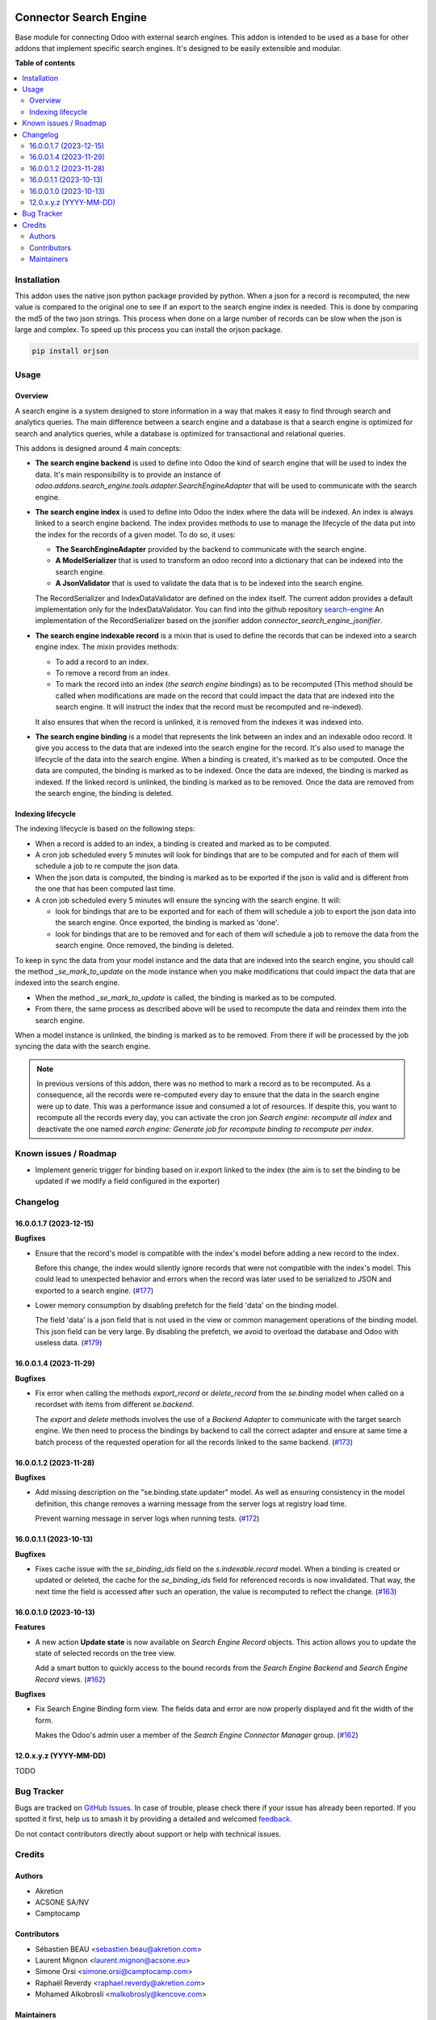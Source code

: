 .. image:: https://odoo-community.org/readme-banner-image
   :target: https://odoo-community.org/get-involved?utm_source=readme
   :alt: Odoo Community Association

=======================
Connector Search Engine
=======================

.. 
   !!!!!!!!!!!!!!!!!!!!!!!!!!!!!!!!!!!!!!!!!!!!!!!!!!!!
   !! This file is generated by oca-gen-addon-readme !!
   !! changes will be overwritten.                   !!
   !!!!!!!!!!!!!!!!!!!!!!!!!!!!!!!!!!!!!!!!!!!!!!!!!!!!
   !! source digest: sha256:56619a936c28471f9c8730bcc2edf91470b80b7271355ad63a5941f8728e090b
   !!!!!!!!!!!!!!!!!!!!!!!!!!!!!!!!!!!!!!!!!!!!!!!!!!!!

.. |badge1| image:: https://img.shields.io/badge/maturity-Beta-yellow.png
    :target: https://odoo-community.org/page/development-status
    :alt: Beta
.. |badge2| image:: https://img.shields.io/badge/license-AGPL--3-blue.png
    :target: http://www.gnu.org/licenses/agpl-3.0-standalone.html
    :alt: License: AGPL-3
.. |badge3| image:: https://img.shields.io/badge/github-OCA%2Fsearch--engine-lightgray.png?logo=github
    :target: https://github.com/OCA/search-engine/tree/16.0/connector_search_engine
    :alt: OCA/search-engine
.. |badge4| image:: https://img.shields.io/badge/weblate-Translate%20me-F47D42.png
    :target: https://translation.odoo-community.org/projects/search-engine-16-0/search-engine-16-0-connector_search_engine
    :alt: Translate me on Weblate
.. |badge5| image:: https://img.shields.io/badge/runboat-Try%20me-875A7B.png
    :target: https://runboat.odoo-community.org/builds?repo=OCA/search-engine&target_branch=16.0
    :alt: Try me on Runboat

|badge1| |badge2| |badge3| |badge4| |badge5|

Base module for connecting Odoo with external search engines. This addon is
intended to be used as a base for other addons that implement specific search
engines. It's designed to be easily extensible and modular.

**Table of contents**

.. contents::
   :local:

Installation
============

This addon uses the native json python package provided by python. When
a json for a record is recomputed, the new value is compared to the original
one to see if an export to the search engine index is needed.  This is
done by comparing the md5 of the two json strings. This process when done on
a large number of records can be slow when the json is large and complex. To speed
up this process you can install the orjson package.

.. code-block:: bash

    pip install orjson

Usage
=====

Overview
~~~~~~~~

A search engine is a system designed to store information in a way that makes
it easy to find through search and analytics queries. The main difference
between a search engine and a database is that a search engine is optimized
for search and analytics queries, while a database is optimized for
transactional and relational queries.

This addons is designed around 4 main concepts:

* **The search engine backend** is used to define into Odoo the kind
  of search engine that will be used to index the data. It's main responsibility
  is to provide an instance of `odoo.addons.search_engine.tools.adapter.SearchEngineAdapter`
  that will be used to communicate with the search engine.

* **The search engine index** is used to define into Odoo the index where
  the data will be indexed. An index is always linked to a search engine backend.
  The index provides methods to use to manage the lifecycle of the data put into
  the index for the records of a given model. To do so, it uses:

  * **The SearchEngineAdapter** provided by the backend to communicate with the
    search engine.
  * **A ModelSerializer** that is used to transform an odoo record into
    a dictionary that can be indexed into the search engine.
  * **A JsonValidator** that is used to validate the data that is to be
    indexed into the search engine.

  The RecordSerializer and IndexDataValidator are defined on the index itself.
  The current addon provides a default implementation only for the IndexDataValidator.
  You can find into the github repository `search-engine <https://github.com:
  OCA/search-engine/tree/16.0>`_ An implementation of the RecordSerializer based
  on the jsonifier addon `connector_search_engine_jsonifier`.

* **The search engine indexable record** is a mixin that is used to define
  the records that can be indexed into a search engine index. The mixin
  provides methods:

  * To add a record to an index.
  * To remove a record from an index.
  * To mark the record into an index (*the search engine bindings*) as to be
    recomputed (This method should be called when modifications are made on
    the record that could impact the data that are indexed into the search
    engine. It will instruct the index that the record must be recomputed and
    re-indexed).

  It also ensures that when the record is unlinked, it is removed from the indexes
  it was indexed into.

* **The search engine binding** is a model that represents the link between
  an index and an indexable odoo record. It give you access to the data
  that are indexed into the search engine for the record. It's also used to
  manage the lifecycle of the data into the search engine. When a binding is
  created, it's marked as to be computed. Once the data are computed, the
  binding is marked as to be indexed. Once the data are indexed, the binding
  is marked as indexed. If the linked record is unlinked, the binding is
  marked as to be removed. Once the data are removed from the search engine,
  the binding is deleted.

Indexing lifecycle
~~~~~~~~~~~~~~~~~~

The indexing lifecycle is based on the following steps:

* When a record is added to an index, a binding is created and marked as to be
  computed.
* A cron job scheduled every 5 minutes will look for bindings that are to be
  computed and for each of them will schedule a job to re compute the json data.
* When the json data is computed, the binding is marked as to be exported if the
  json is valid and is different from the one that has been computed last time.
* A cron job scheduled every 5 minutes will ensure the syncing with the search
  engine. It will:

  * look for bindings that are to be exported and for each of them will schedule
    a job to export the json data into the search engine. Once exported, the
    binding is marked as 'done'.
  * look for bindings that are to be removed and for each of them will schedule
    a job to remove the data from the search engine. Once removed, the binding
    is deleted.

To keep in sync the data from your model instance and the data that are indexed
into the search engine, you should call the method `_se_mark_to_update` on the
mode instance when you make modifications that could impact the data that are
indexed into the search engine.

* When the method `_se_mark_to_update` is called, the binding is marked as to be
  computed.
* From there, the same process as described above will be used to recompute the
  data and reindex them into the search engine.

When a model instance is unlinked, the binding is marked as to be removed. From
there if will be processed by the job syncing the data with the search engine.

.. note::

  In previous versions of this addon, there was no method to mark a record as
  to be recomputed. As a consequence, all the records were re-computed every day
  to ensure that the data in the search engine were up to date. This was a
  performance issue and consumed a lot of resources. If despite this, you want
  to recompute all the records every day, you can activate the cron jon
  `Search engine: recompute all index` and deactivate the one named
  `earch engine: Generate job for recompute binding to recompute per index`.

Known issues / Roadmap
======================

* Implement generic trigger for binding
  based on ir.export linked to the index
  (the aim is to set the binding to be updated
  if we modify a field configured in the exporter)

Changelog
=========

16.0.0.1.7 (2023-12-15)
~~~~~~~~~~~~~~~~~~~~~~~

**Bugfixes**

- Ensure that the record's model is compatible with the index's model before
  adding a new record to the index.

  Before this change, the index would silently ignore records that were not
  compatible with the index's model. This could lead to unexpected behavior and
  errors when the record was later used to be serialized to JSON and exported to
  a search engine. (`#177 <https://github.com/OCA/search-engine/issues/177>`_)
- Lower memory consumption by disabling prefetch for the field 'data' on the binding model.

  The field 'data' is a json field that is not used in the view or common management
  operations of the binding model. This json field can be very large. By disabling
  the prefetch, we avoid to overload the database and Odoo with useless data. (`#179 <https://github.com/OCA/search-engine/issues/179>`_)


16.0.0.1.4 (2023-11-29)
~~~~~~~~~~~~~~~~~~~~~~~

**Bugfixes**

- Fix error when calling the methods *export_record* or *delete_record* from
  the *se.binding* model when called on a recordset with items from different
  *se.backend*.

  The *export* and *delete* methods involves the use of a *Backend Adapter* to
  communicate with the target search engine. We then need to process the bindings
  by backend to call the correct adapter and ensure at same time a batch process
  of the requested operation for all the records linked to the same backend. (`#173 <https://github.com/OCA/search-engine/issues/173>`_)


16.0.0.1.2 (2023-11-28)
~~~~~~~~~~~~~~~~~~~~~~~

**Bugfixes**

- Add missing description on the "se.binding.state.updater" model. As well as
  ensuring consistency in the model definition, this change removes a
  warning message from the server logs at registry load time.

  Prevent warning message in server logs when running tests. (`#172 <https://github.com/OCA/search-engine/issues/172>`_)


16.0.0.1.1 (2023-10-13)
~~~~~~~~~~~~~~~~~~~~~~~

**Bugfixes**

- Fixes cache issue with the *se_binding_ids* field on the *s.indexable.record*
  model. When a binding is created or updated or deleted, the cache for the
  *se_binding_ids* field for referenced records is now invalidated. That way,
  the next time the field is accessed after such an operation, the value is
  recomputed to reflect the change. (`#163 <https://github.com/OCA/search-engine/issues/163>`_)


16.0.0.1.0 (2023-10-13)
~~~~~~~~~~~~~~~~~~~~~~~

**Features**

- A new action **Update state** is now available on *Search Engine Record* objects.
  This action allows you to update the state of selected records on the tree view.

  Add a smart button to quickly access to the bound records from the
  *Search Engine Backend* and *Search Engine Record* views. (`#162 <https://github.com/OCA/search-engine/issues/162>`__)


**Bugfixes**

- Fix Search Engine Binding form view. The fields data and error are now
  properly displayed and fit the width of the form.

  Makes the Odoo's admin user a member of the *Search Engine Connector Manager* group. (`#162 <https://github.com/OCA/search-engine/issues/162>`__)


12.0.x.y.z (YYYY-MM-DD)
~~~~~~~~~~~~~~~~~~~~~~~

TODO

Bug Tracker
===========

Bugs are tracked on `GitHub Issues <https://github.com/OCA/search-engine/issues>`_.
In case of trouble, please check there if your issue has already been reported.
If you spotted it first, help us to smash it by providing a detailed and welcomed
`feedback <https://github.com/OCA/search-engine/issues/new?body=module:%20connector_search_engine%0Aversion:%2016.0%0A%0A**Steps%20to%20reproduce**%0A-%20...%0A%0A**Current%20behavior**%0A%0A**Expected%20behavior**>`_.

Do not contact contributors directly about support or help with technical issues.

Credits
=======

Authors
~~~~~~~

* Akretion
* ACSONE SA/NV
* Camptocamp

Contributors
~~~~~~~~~~~~

* Sébastien BEAU <sebastien.beau@akretion.com>
* Laurent Mignon <laurent.mignon@acsone.eu>
* Simone Orsi <simone.orsi@camptocamp.com>
* Raphaël Reverdy <raphael.reverdy@akretion.com>
* Mohamed Alkobrosli <malkobrosly@kencove.com>

Maintainers
~~~~~~~~~~~

This module is maintained by the OCA.

.. image:: https://odoo-community.org/logo.png
   :alt: Odoo Community Association
   :target: https://odoo-community.org

OCA, or the Odoo Community Association, is a nonprofit organization whose
mission is to support the collaborative development of Odoo features and
promote its widespread use.

This module is part of the `OCA/search-engine <https://github.com/OCA/search-engine/tree/16.0/connector_search_engine>`_ project on GitHub.

You are welcome to contribute. To learn how please visit https://odoo-community.org/page/Contribute.
